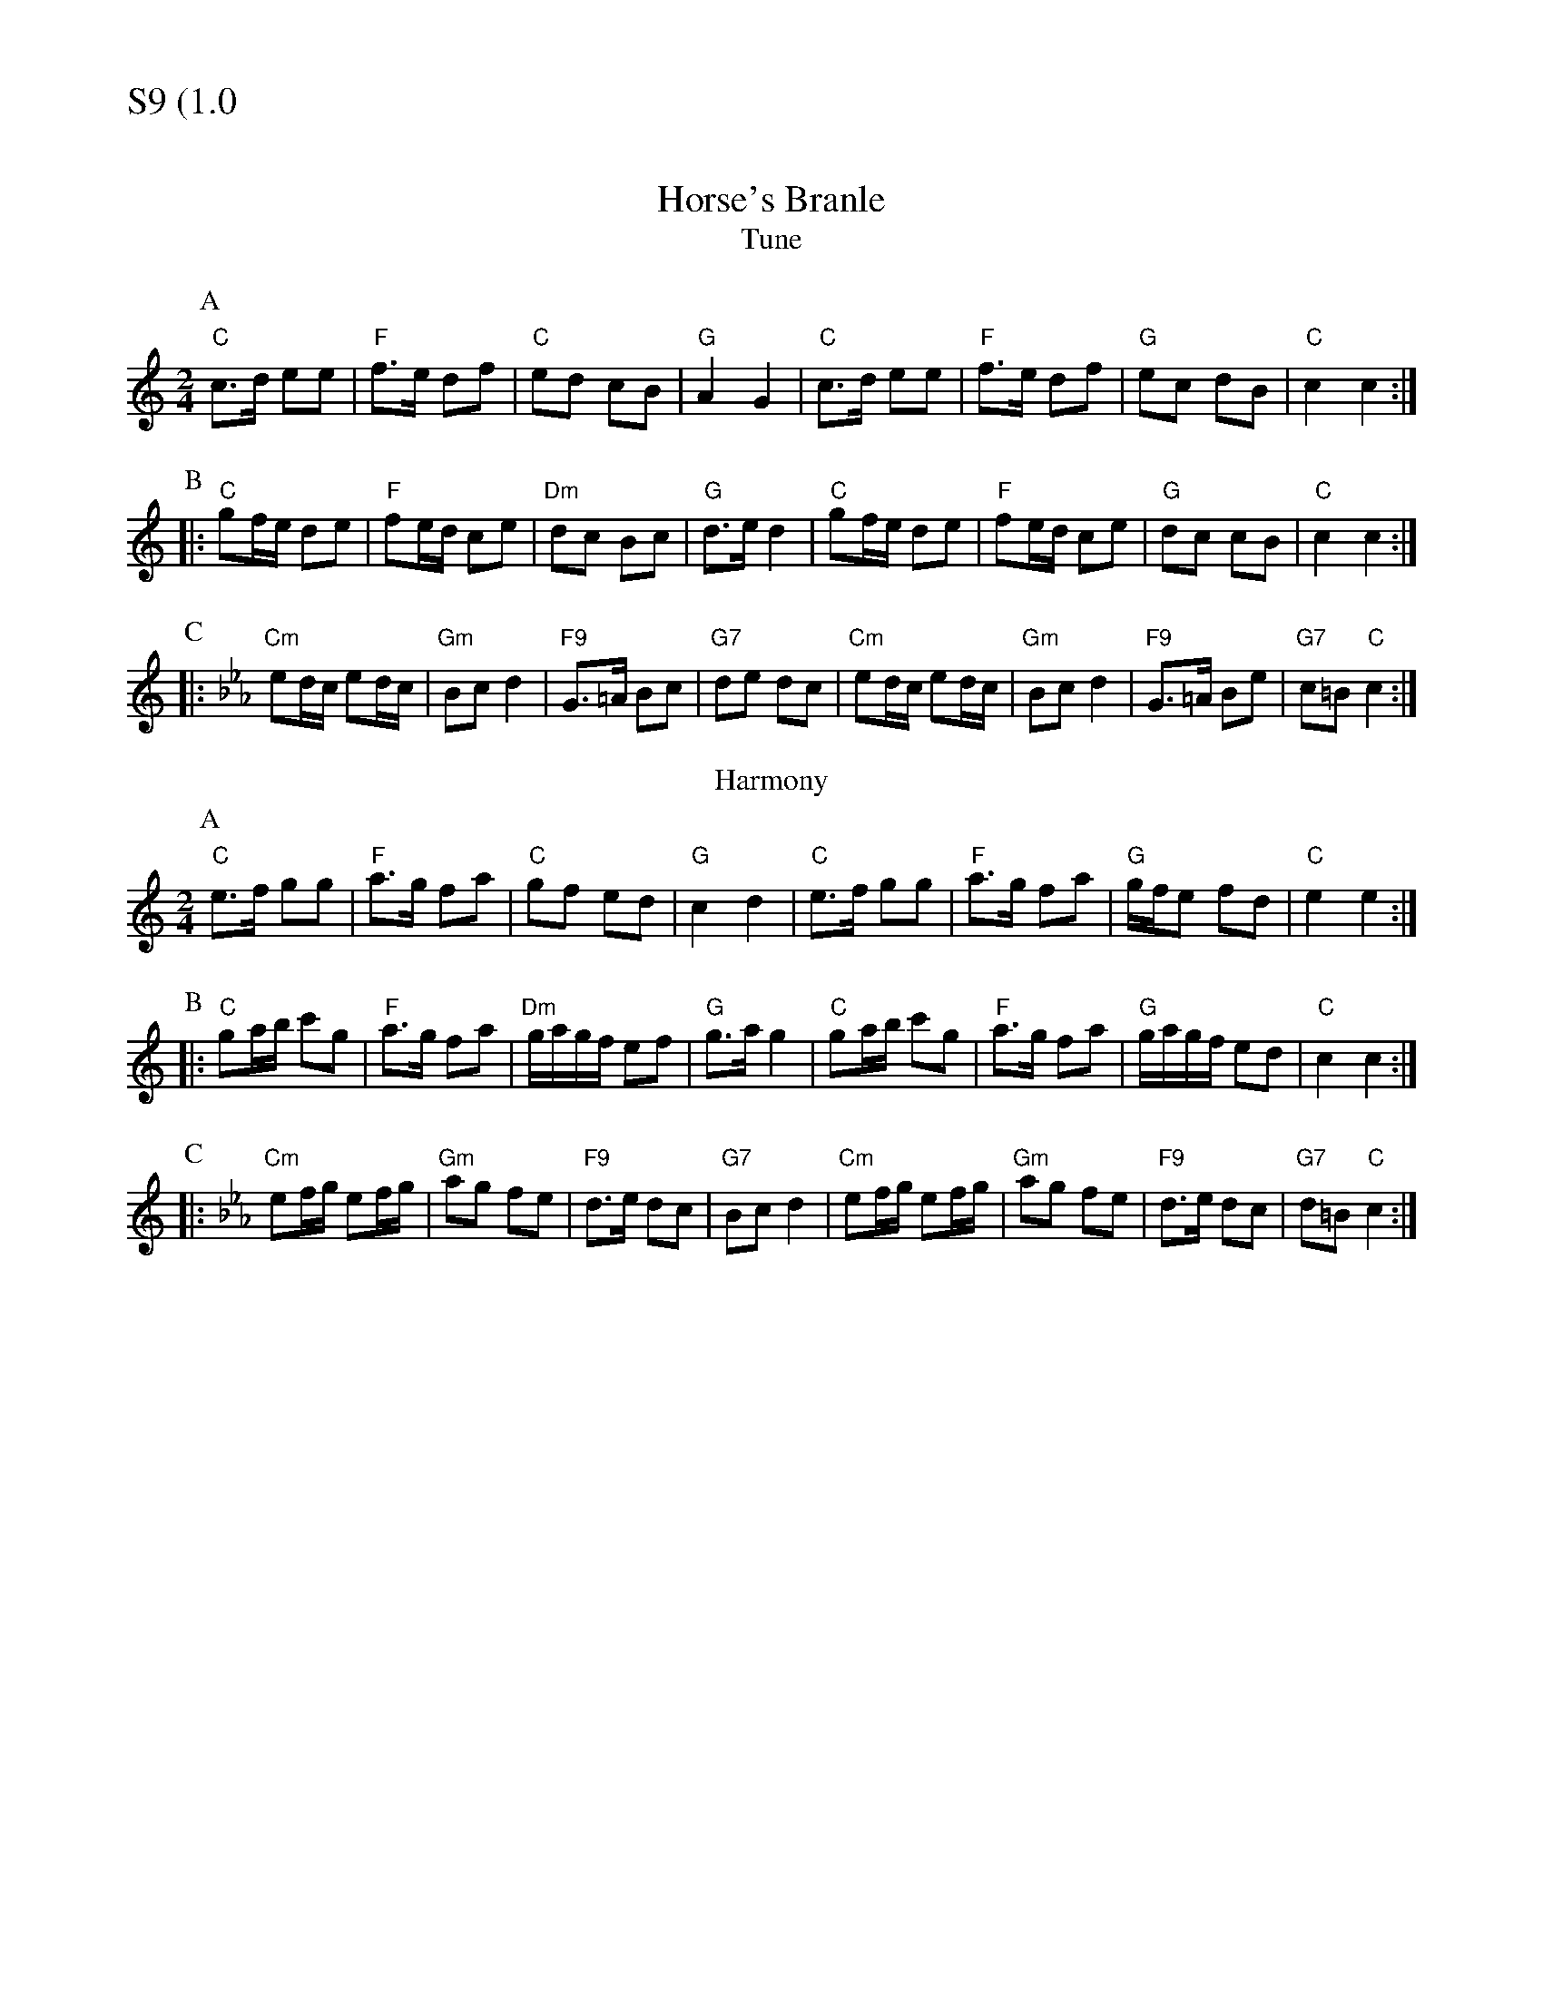 % Big Round Band: Set S9

%%textfont * 20
%%text S9 (1.0)
%%textfont * 12

X:1080
T:Horse's Branle
T:Tune
M:2/4
L:1/8
K:C
P:A
"C"c>d ee|"F"f>e df|"C"ed cB|"G"A2 G2|"C"c>d ee|"F"f>e df|"G"ec dB|"C"c2 c2:|
P:B
|:"C"gf/2e/2 de|"F"fe/2d/2 ce|"Dm"dc Bc|"G"d>e d2|"C"gf/2e/2 de|"F"fe/2d/2 ce|"G"dc cB|"C"c2 c2:|
P:C
K:Cm
|:"Cm"ed/2c/2 ed/2c/2|"Gm"Bc d2|"F9"G>=A Bc|"G7"de dc|"Cm"ed/2c/2 ed/2c/2|"Gm"Bc d2|"F9"G>=A Be|"G7"c=B "C"c2:|
T:Harmony
P:A
K:C
"C"e>f gg|"F"a>g fa|"C"gf ed|"G"c2 d2|"C"e>f gg|"F"a>g fa|"G"g/2f/2e fd|"C"e2 e2:|
P:B
|:"C"ga/2b/2 c'g|"F"a>g fa|"Dm"g/2a/2g/2f/2 ef|"G"g>a g2|"C"ga/2b/2 c'g|"F"a>g fa|"G"g/2a/2g/2f/2 ed|"C"c2 c2:|
P:C
K:Cm
|:"Cm"ef/2g/2 ef/2g/2|"Gm"ag fe|"F9"d>e dc|"G7"Bc d2|"Cm"ef/2g/2 ef/2g/2|"Gm"ag fe|"F9"d>e dc|"G7"d=B "C"c2:|
